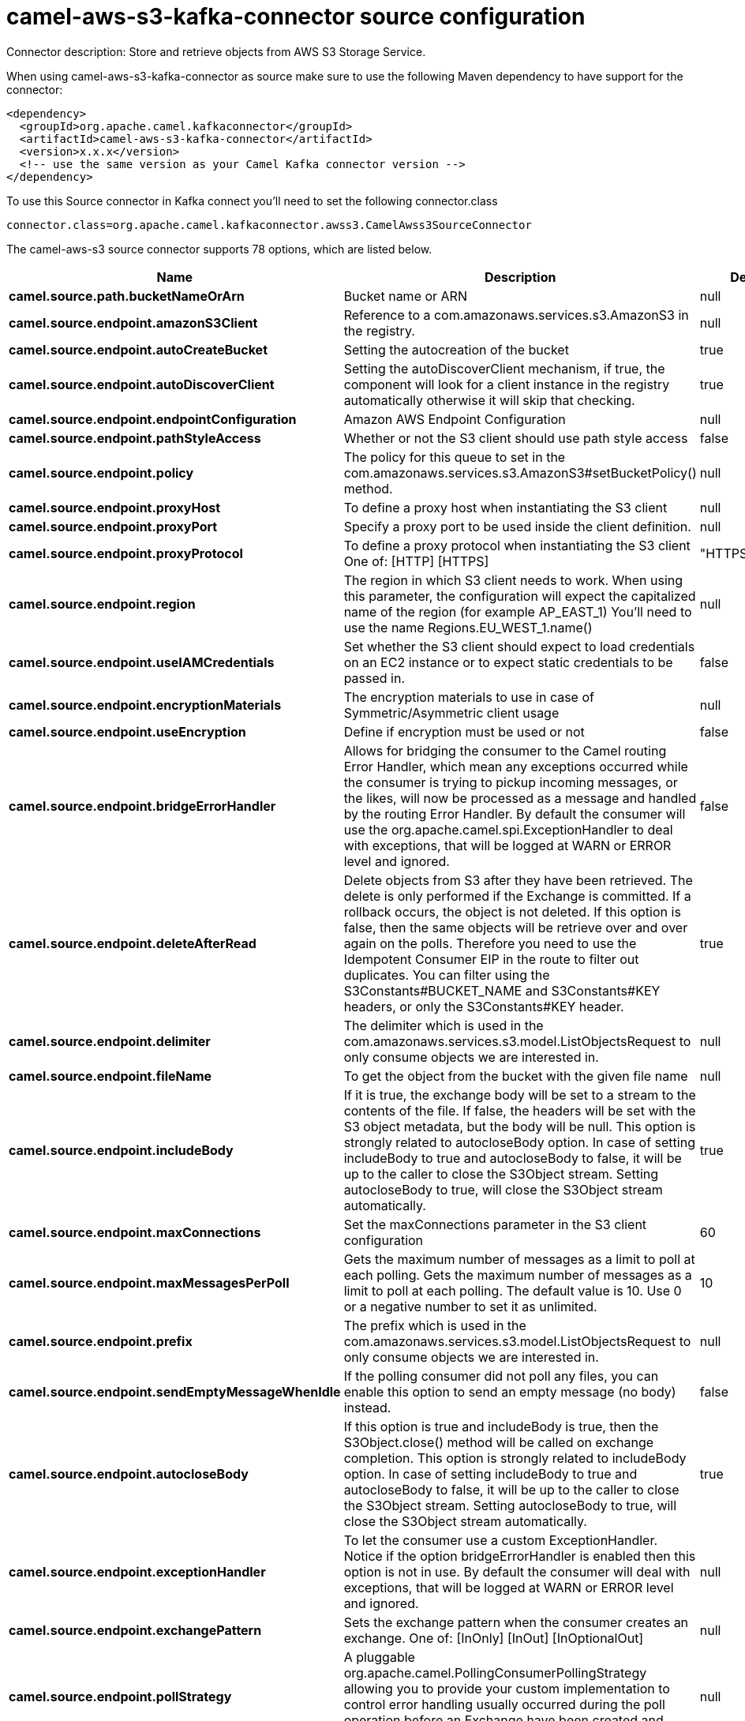 // kafka-connector options: START
[[camel-aws-s3-kafka-connector-source]]
= camel-aws-s3-kafka-connector source configuration

Connector description: Store and retrieve objects from AWS S3 Storage Service.

When using camel-aws-s3-kafka-connector as source make sure to use the following Maven dependency to have support for the connector:

[source,xml]
----
<dependency>
  <groupId>org.apache.camel.kafkaconnector</groupId>
  <artifactId>camel-aws-s3-kafka-connector</artifactId>
  <version>x.x.x</version>
  <!-- use the same version as your Camel Kafka connector version -->
</dependency>
----

To use this Source connector in Kafka connect you'll need to set the following connector.class

[source,java]
----
connector.class=org.apache.camel.kafkaconnector.awss3.CamelAwss3SourceConnector
----


The camel-aws-s3 source connector supports 78 options, which are listed below.



[width="100%",cols="2,5,^1,1,1",options="header"]
|===
| Name | Description | Default | Required | Priority
| *camel.source.path.bucketNameOrArn* | Bucket name or ARN | null | true | HIGH
| *camel.source.endpoint.amazonS3Client* | Reference to a com.amazonaws.services.s3.AmazonS3 in the registry. | null | false | MEDIUM
| *camel.source.endpoint.autoCreateBucket* | Setting the autocreation of the bucket | true | false | MEDIUM
| *camel.source.endpoint.autoDiscoverClient* | Setting the autoDiscoverClient mechanism, if true, the component will look for a client instance in the registry automatically otherwise it will skip that checking. | true | false | MEDIUM
| *camel.source.endpoint.endpointConfiguration* | Amazon AWS Endpoint Configuration | null | false | MEDIUM
| *camel.source.endpoint.pathStyleAccess* | Whether or not the S3 client should use path style access | false | false | MEDIUM
| *camel.source.endpoint.policy* | The policy for this queue to set in the com.amazonaws.services.s3.AmazonS3#setBucketPolicy() method. | null | false | MEDIUM
| *camel.source.endpoint.proxyHost* | To define a proxy host when instantiating the S3 client | null | false | MEDIUM
| *camel.source.endpoint.proxyPort* | Specify a proxy port to be used inside the client definition. | null | false | MEDIUM
| *camel.source.endpoint.proxyProtocol* | To define a proxy protocol when instantiating the S3 client One of: [HTTP] [HTTPS] | "HTTPS" | false | MEDIUM
| *camel.source.endpoint.region* | The region in which S3 client needs to work. When using this parameter, the configuration will expect the capitalized name of the region (for example AP_EAST_1) You'll need to use the name Regions.EU_WEST_1.name() | null | false | MEDIUM
| *camel.source.endpoint.useIAMCredentials* | Set whether the S3 client should expect to load credentials on an EC2 instance or to expect static credentials to be passed in. | false | false | MEDIUM
| *camel.source.endpoint.encryptionMaterials* | The encryption materials to use in case of Symmetric/Asymmetric client usage | null | false | MEDIUM
| *camel.source.endpoint.useEncryption* | Define if encryption must be used or not | false | false | MEDIUM
| *camel.source.endpoint.bridgeErrorHandler* | Allows for bridging the consumer to the Camel routing Error Handler, which mean any exceptions occurred while the consumer is trying to pickup incoming messages, or the likes, will now be processed as a message and handled by the routing Error Handler. By default the consumer will use the org.apache.camel.spi.ExceptionHandler to deal with exceptions, that will be logged at WARN or ERROR level and ignored. | false | false | MEDIUM
| *camel.source.endpoint.deleteAfterRead* | Delete objects from S3 after they have been retrieved. The delete is only performed if the Exchange is committed. If a rollback occurs, the object is not deleted. If this option is false, then the same objects will be retrieve over and over again on the polls. Therefore you need to use the Idempotent Consumer EIP in the route to filter out duplicates. You can filter using the S3Constants#BUCKET_NAME and S3Constants#KEY headers, or only the S3Constants#KEY header. | true | false | MEDIUM
| *camel.source.endpoint.delimiter* | The delimiter which is used in the com.amazonaws.services.s3.model.ListObjectsRequest to only consume objects we are interested in. | null | false | MEDIUM
| *camel.source.endpoint.fileName* | To get the object from the bucket with the given file name | null | false | MEDIUM
| *camel.source.endpoint.includeBody* | If it is true, the exchange body will be set to a stream to the contents of the file. If false, the headers will be set with the S3 object metadata, but the body will be null. This option is strongly related to autocloseBody option. In case of setting includeBody to true and autocloseBody to false, it will be up to the caller to close the S3Object stream. Setting autocloseBody to true, will close the S3Object stream automatically. | true | false | MEDIUM
| *camel.source.endpoint.maxConnections* | Set the maxConnections parameter in the S3 client configuration | 60 | false | MEDIUM
| *camel.source.endpoint.maxMessagesPerPoll* | Gets the maximum number of messages as a limit to poll at each polling. Gets the maximum number of messages as a limit to poll at each polling. The default value is 10. Use 0 or a negative number to set it as unlimited. | 10 | false | MEDIUM
| *camel.source.endpoint.prefix* | The prefix which is used in the com.amazonaws.services.s3.model.ListObjectsRequest to only consume objects we are interested in. | null | false | MEDIUM
| *camel.source.endpoint.sendEmptyMessageWhenIdle* | If the polling consumer did not poll any files, you can enable this option to send an empty message (no body) instead. | false | false | MEDIUM
| *camel.source.endpoint.autocloseBody* | If this option is true and includeBody is true, then the S3Object.close() method will be called on exchange completion. This option is strongly related to includeBody option. In case of setting includeBody to true and autocloseBody to false, it will be up to the caller to close the S3Object stream. Setting autocloseBody to true, will close the S3Object stream automatically. | true | false | MEDIUM
| *camel.source.endpoint.exceptionHandler* | To let the consumer use a custom ExceptionHandler. Notice if the option bridgeErrorHandler is enabled then this option is not in use. By default the consumer will deal with exceptions, that will be logged at WARN or ERROR level and ignored. | null | false | MEDIUM
| *camel.source.endpoint.exchangePattern* | Sets the exchange pattern when the consumer creates an exchange. One of: [InOnly] [InOut] [InOptionalOut] | null | false | MEDIUM
| *camel.source.endpoint.pollStrategy* | A pluggable org.apache.camel.PollingConsumerPollingStrategy allowing you to provide your custom implementation to control error handling usually occurred during the poll operation before an Exchange have been created and being routed in Camel. | null | false | MEDIUM
| *camel.source.endpoint.accelerateModeEnabled* | Define if Accelerate Mode enabled is true or false | false | false | MEDIUM
| *camel.source.endpoint.chunkedEncodingDisabled* | Define if disabled Chunked Encoding is true or false | false | false | MEDIUM
| *camel.source.endpoint.dualstackEnabled* | Define if Dualstack enabled is true or false | false | false | MEDIUM
| *camel.source.endpoint.forceGlobalBucketAccess Enabled* | Define if Force Global Bucket Access enabled is true or false | false | false | MEDIUM
| *camel.source.endpoint.payloadSigningEnabled* | Define if Payload Signing enabled is true or false | false | false | MEDIUM
| *camel.source.endpoint.synchronous* | Sets whether synchronous processing should be strictly used, or Camel is allowed to use asynchronous processing (if supported). | false | false | MEDIUM
| *camel.source.endpoint.backoffErrorThreshold* | The number of subsequent error polls (failed due some error) that should happen before the backoffMultipler should kick-in. | null | false | MEDIUM
| *camel.source.endpoint.backoffIdleThreshold* | The number of subsequent idle polls that should happen before the backoffMultipler should kick-in. | null | false | MEDIUM
| *camel.source.endpoint.backoffMultiplier* | To let the scheduled polling consumer backoff if there has been a number of subsequent idles/errors in a row. The multiplier is then the number of polls that will be skipped before the next actual attempt is happening again. When this option is in use then backoffIdleThreshold and/or backoffErrorThreshold must also be configured. | null | false | MEDIUM
| *camel.source.endpoint.delay* | Milliseconds before the next poll. | 500L | false | MEDIUM
| *camel.source.endpoint.greedy* | If greedy is enabled, then the ScheduledPollConsumer will run immediately again, if the previous run polled 1 or more messages. | false | false | MEDIUM
| *camel.source.endpoint.initialDelay* | Milliseconds before the first poll starts. | 1000L | false | MEDIUM
| *camel.source.endpoint.repeatCount* | Specifies a maximum limit of number of fires. So if you set it to 1, the scheduler will only fire once. If you set it to 5, it will only fire five times. A value of zero or negative means fire forever. | 0L | false | MEDIUM
| *camel.source.endpoint.runLoggingLevel* | The consumer logs a start/complete log line when it polls. This option allows you to configure the logging level for that. One of: [TRACE] [DEBUG] [INFO] [WARN] [ERROR] [OFF] | "TRACE" | false | MEDIUM
| *camel.source.endpoint.scheduledExecutorService* | Allows for configuring a custom/shared thread pool to use for the consumer. By default each consumer has its own single threaded thread pool. | null | false | MEDIUM
| *camel.source.endpoint.scheduler* | To use a cron scheduler from either camel-spring or camel-quartz component. Use value spring or quartz for built in scheduler | "none" | false | MEDIUM
| *camel.source.endpoint.schedulerProperties* | To configure additional properties when using a custom scheduler or any of the Quartz, Spring based scheduler. | null | false | MEDIUM
| *camel.source.endpoint.startScheduler* | Whether the scheduler should be auto started. | true | false | MEDIUM
| *camel.source.endpoint.timeUnit* | Time unit for initialDelay and delay options. One of: [NANOSECONDS] [MICROSECONDS] [MILLISECONDS] [SECONDS] [MINUTES] [HOURS] [DAYS] | "MILLISECONDS" | false | MEDIUM
| *camel.source.endpoint.useFixedDelay* | Controls if fixed delay or fixed rate is used. See ScheduledExecutorService in JDK for details. | true | false | MEDIUM
| *camel.source.endpoint.accessKey* | Amazon AWS Access Key | null | false | MEDIUM
| *camel.source.endpoint.secretKey* | Amazon AWS Secret Key | null | false | MEDIUM
| *camel.component.aws-s3.amazonS3Client* | Reference to a com.amazonaws.services.s3.AmazonS3 in the registry. | null | false | MEDIUM
| *camel.component.aws-s3.autoCreateBucket* | Setting the autocreation of the bucket | true | false | MEDIUM
| *camel.component.aws-s3.autoDiscoverClient* | Setting the autoDiscoverClient mechanism, if true, the component will look for a client instance in the registry automatically otherwise it will skip that checking. | true | false | MEDIUM
| *camel.component.aws-s3.configuration* | The component configuration | null | false | MEDIUM
| *camel.component.aws-s3.endpointConfiguration* | Amazon AWS Endpoint Configuration | null | false | MEDIUM
| *camel.component.aws-s3.pathStyleAccess* | Whether or not the S3 client should use path style access | false | false | MEDIUM
| *camel.component.aws-s3.policy* | The policy for this queue to set in the com.amazonaws.services.s3.AmazonS3#setBucketPolicy() method. | null | false | MEDIUM
| *camel.component.aws-s3.proxyHost* | To define a proxy host when instantiating the S3 client | null | false | MEDIUM
| *camel.component.aws-s3.proxyPort* | Specify a proxy port to be used inside the client definition. | null | false | MEDIUM
| *camel.component.aws-s3.proxyProtocol* | To define a proxy protocol when instantiating the S3 client One of: [HTTP] [HTTPS] | "HTTPS" | false | MEDIUM
| *camel.component.aws-s3.region* | The region in which S3 client needs to work. When using this parameter, the configuration will expect the capitalized name of the region (for example AP_EAST_1) You'll need to use the name Regions.EU_WEST_1.name() | null | false | MEDIUM
| *camel.component.aws-s3.useIAMCredentials* | Set whether the S3 client should expect to load credentials on an EC2 instance or to expect static credentials to be passed in. | false | false | MEDIUM
| *camel.component.aws-s3.encryptionMaterials* | The encryption materials to use in case of Symmetric/Asymmetric client usage | null | false | MEDIUM
| *camel.component.aws-s3.useEncryption* | Define if encryption must be used or not | false | false | MEDIUM
| *camel.component.aws-s3.bridgeErrorHandler* | Allows for bridging the consumer to the Camel routing Error Handler, which mean any exceptions occurred while the consumer is trying to pickup incoming messages, or the likes, will now be processed as a message and handled by the routing Error Handler. By default the consumer will use the org.apache.camel.spi.ExceptionHandler to deal with exceptions, that will be logged at WARN or ERROR level and ignored. | false | false | MEDIUM
| *camel.component.aws-s3.deleteAfterRead* | Delete objects from S3 after they have been retrieved. The delete is only performed if the Exchange is committed. If a rollback occurs, the object is not deleted. If this option is false, then the same objects will be retrieve over and over again on the polls. Therefore you need to use the Idempotent Consumer EIP in the route to filter out duplicates. You can filter using the S3Constants#BUCKET_NAME and S3Constants#KEY headers, or only the S3Constants#KEY header. | true | false | MEDIUM
| *camel.component.aws-s3.delimiter* | The delimiter which is used in the com.amazonaws.services.s3.model.ListObjectsRequest to only consume objects we are interested in. | null | false | MEDIUM
| *camel.component.aws-s3.fileName* | To get the object from the bucket with the given file name | null | false | MEDIUM
| *camel.component.aws-s3.includeBody* | If it is true, the exchange body will be set to a stream to the contents of the file. If false, the headers will be set with the S3 object metadata, but the body will be null. This option is strongly related to autocloseBody option. In case of setting includeBody to true and autocloseBody to false, it will be up to the caller to close the S3Object stream. Setting autocloseBody to true, will close the S3Object stream automatically. | true | false | MEDIUM
| *camel.component.aws-s3.prefix* | The prefix which is used in the com.amazonaws.services.s3.model.ListObjectsRequest to only consume objects we are interested in. | null | false | MEDIUM
| *camel.component.aws-s3.autocloseBody* | If this option is true and includeBody is true, then the S3Object.close() method will be called on exchange completion. This option is strongly related to includeBody option. In case of setting includeBody to true and autocloseBody to false, it will be up to the caller to close the S3Object stream. Setting autocloseBody to true, will close the S3Object stream automatically. | true | false | MEDIUM
| *camel.component.aws-s3.accelerateModeEnabled* | Define if Accelerate Mode enabled is true or false | false | false | MEDIUM
| *camel.component.aws-s3.chunkedEncodingDisabled* | Define if disabled Chunked Encoding is true or false | false | false | MEDIUM
| *camel.component.aws-s3.dualstackEnabled* | Define if Dualstack enabled is true or false | false | false | MEDIUM
| *camel.component.aws-s3.forceGlobalBucketAccess Enabled* | Define if Force Global Bucket Access enabled is true or false | false | false | MEDIUM
| *camel.component.aws-s3.payloadSigningEnabled* | Define if Payload Signing enabled is true or false | false | false | MEDIUM
| *camel.component.aws-s3.autowiredEnabled* | Whether autowiring is enabled. This is used for automatic autowiring options (the option must be marked as autowired) by looking up in the registry to find if there is a single instance of matching type, which then gets configured on the component. This can be used for automatic configuring JDBC data sources, JMS connection factories, AWS Clients, etc. | true | false | MEDIUM
| *camel.component.aws-s3.accessKey* | Amazon AWS Access Key | null | false | MEDIUM
| *camel.component.aws-s3.secretKey* | Amazon AWS Secret Key | null | false | MEDIUM
|===



The camel-aws-s3 source connector supports 1 converters out of the box, which are listed below.



[source,java]
----

org.apache.camel.kafkaconnector.awss3.converters.S3ObjectConverter

----



The camel-aws-s3 source connector supports 1 transforms out of the box, which are listed below.



[source,java]
----

org.apache.camel.kafkaconnector.awss3.transformers.S3ObjectTransforms

----



The camel-aws-s3 source connector has no aggregation strategies out of the box.
// kafka-connector options: END

== Examples

Here is an example of configuration of the source connector

[source,bash]
--------------------------------------------------------------------------------
name=CamelAWSS3SourceConnector
connector.class=org.apache.camel.kafkaconnector.awss3.CamelAwss3SourceConnector
key.converter=org.apache.kafka.connect.storage.StringConverter
value.converter=org.apache.camel.kafkaconnector.awss3.converters.S3ObjectConverter

camel.source.maxPollDuration=10000

topics=mytopic

camel.source.url=aws-s3://camel-kafka-connector?autocloseBody=false

camel.component.aws-s3.access-key=xxxx
camel.component.aws-s3.secret-key=yyyy
camel.component.aws-s3.region=EU_WEST_1
--------------------------------------------------------------------------------

In this example we are polling the bucket camel-kafka-connector as source.
